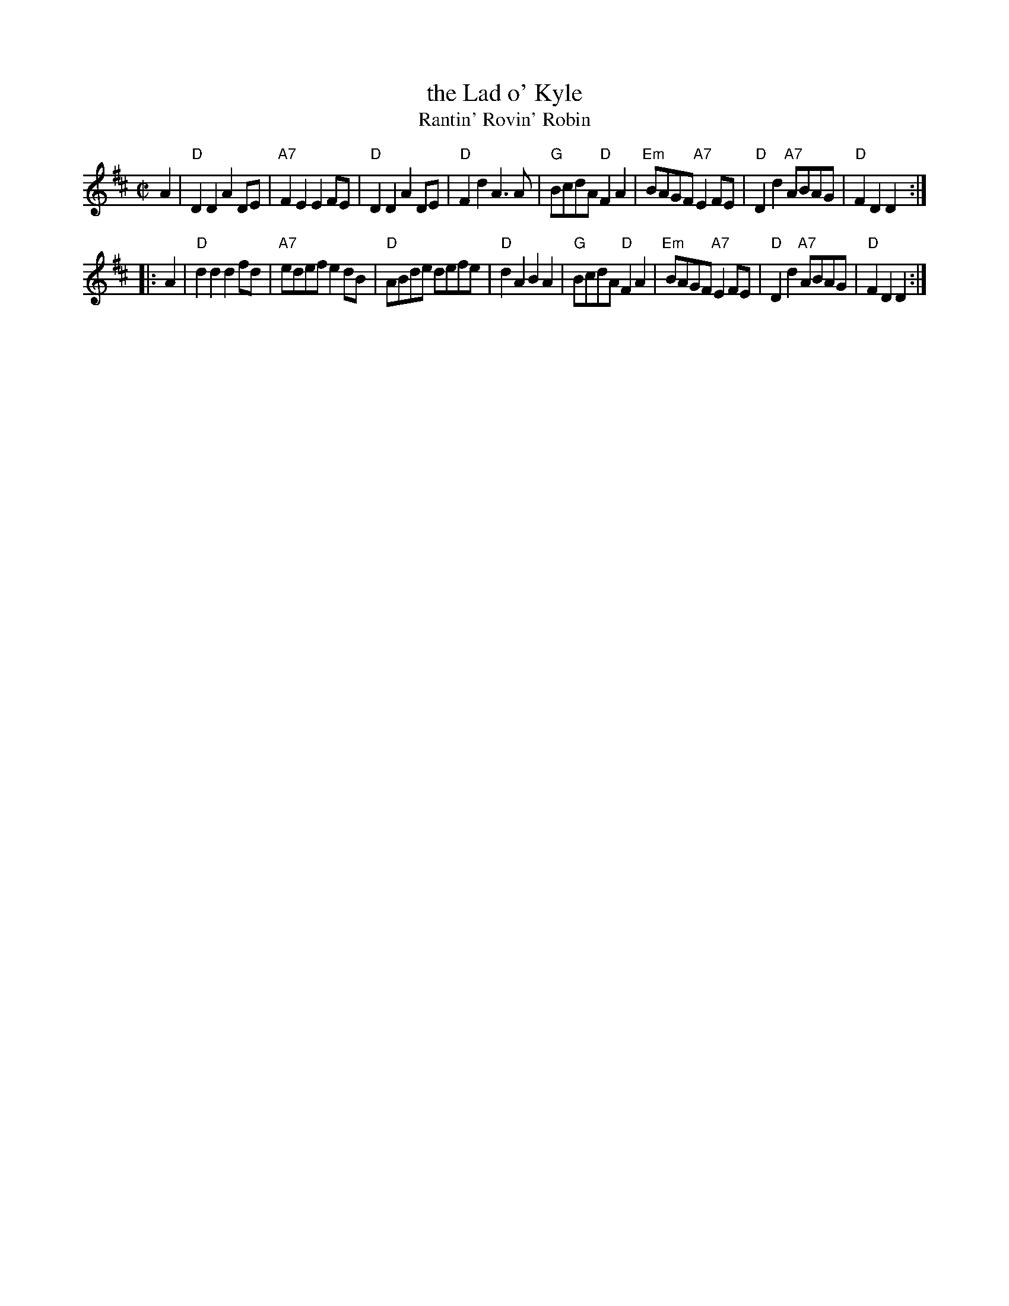 X: 1
T: the Lad o' Kyle
T: Rantin' Rovin' Robin
%T: There was a Lad was Born in Kyle
R: march
Z: 2006 John Chambers <jc:trillian.mit.edu>
S: SRSNH 2.14 (12/89)
M: C|
L: 1/8
K: D
A2 \
| "D"D2D2 A2DE | "A7"F2E2 E2FE | "D"D2D2 A2DE | "D"F2d2 A3A \
| "G"BcdA "D"F2A2 | "Em"BAGF "A7"E2FE | "D"D2d2 "A7"ABAG | "D"F2D2 D2 :|
|: A2 \
|  "D"d2d2 d2fd | "A7"edef e2dB | "D"ABde defe | "D"d2A2 B2A2 \
| "G"BcdA "D"F2A2 | "Em"BAGF "A7"E2FE | "D"D2d2 "A7"ABAG | "D"F2D2 D2 :|
